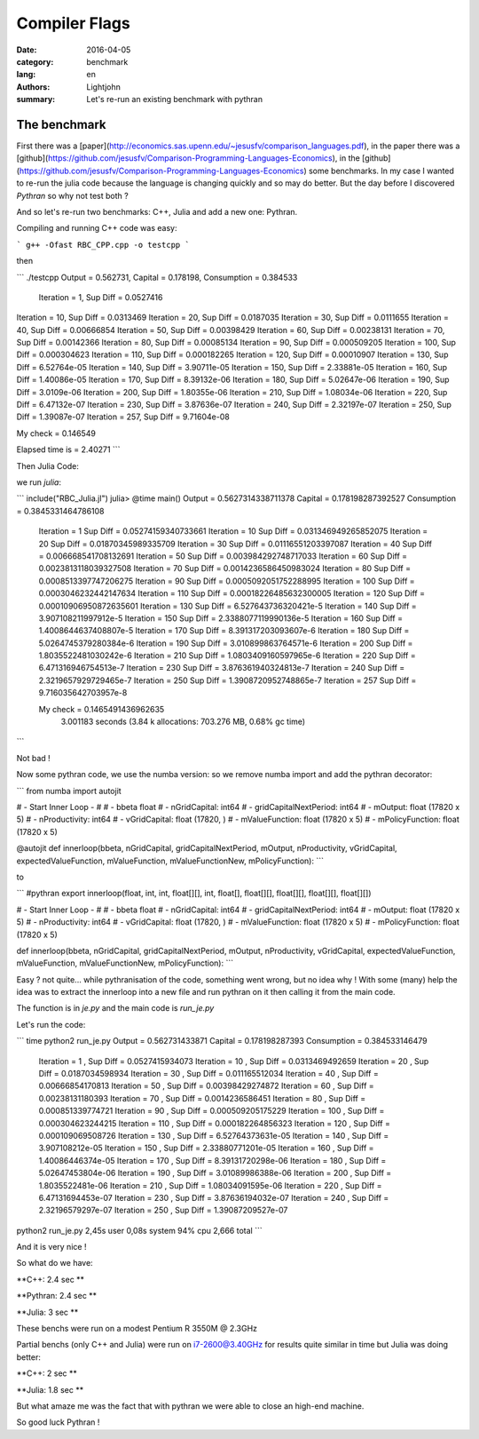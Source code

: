Compiler Flags
##############

:date: 2016-04-05
:category: benchmark
:lang: en
:authors: Lightjohn
:summary: Let's re-run an existing benchmark with pythran 

The benchmark
=================

First there was a [paper](http://economics.sas.upenn.edu/~jesusfv/comparison_languages.pdf), 
in the paper there was a [github](https://github.com/jesusfv/Comparison-Programming-Languages-Economics), 
in the [github](https://github.com/jesusfv/Comparison-Programming-Languages-Economics) 
some benchmarks. In my case I wanted to re-run the julia code because the 
language is changing quickly and so may do better. But the day before I 
discovered `Pythran` so why not test both ?

And so let's re-run two benchmarks: C++, Julia and add a new one: Pythran.

Compiling and running C++ code was easy:

```
g++ -Ofast RBC_CPP.cpp -o testcpp 
```

then

```
./testcpp 
Output = 0.562731, Capital = 0.178198, Consumption = 0.384533
 Iteration = 1, Sup Diff = 0.0527416
Iteration = 10, Sup Diff = 0.0313469
Iteration = 20, Sup Diff = 0.0187035
Iteration = 30, Sup Diff = 0.0111655
Iteration = 40, Sup Diff = 0.00666854
Iteration = 50, Sup Diff = 0.00398429
Iteration = 60, Sup Diff = 0.00238131
Iteration = 70, Sup Diff = 0.00142366
Iteration = 80, Sup Diff = 0.00085134
Iteration = 90, Sup Diff = 0.000509205
Iteration = 100, Sup Diff = 0.000304623
Iteration = 110, Sup Diff = 0.000182265
Iteration = 120, Sup Diff = 0.00010907
Iteration = 130, Sup Diff = 6.52764e-05
Iteration = 140, Sup Diff = 3.90711e-05
Iteration = 150, Sup Diff = 2.33881e-05
Iteration = 160, Sup Diff = 1.40086e-05
Iteration = 170, Sup Diff = 8.39132e-06
Iteration = 180, Sup Diff = 5.02647e-06
Iteration = 190, Sup Diff = 3.0109e-06
Iteration = 200, Sup Diff = 1.80355e-06
Iteration = 210, Sup Diff = 1.08034e-06
Iteration = 220, Sup Diff = 6.47132e-07
Iteration = 230, Sup Diff = 3.87636e-07
Iteration = 240, Sup Diff = 2.32197e-07
Iteration = 250, Sup Diff = 1.39087e-07
Iteration = 257, Sup Diff = 9.71604e-08
 
My check = 0.146549
 
Elapsed time is   = 2.40271
```

Then Julia Code:

we run `julia`:

```
include("RBC_Julia.jl")
julia> @time main()
Output = 0.5627314338711378 Capital = 0.178198287392527 Consumption = 0.3845331464786108
 Iteration = 1 Sup Diff = 0.05274159340733661
 Iteration = 10 Sup Diff = 0.031346949265852075
 Iteration = 20 Sup Diff = 0.01870345989335709
 Iteration = 30 Sup Diff = 0.01116551203397087
 Iteration = 40 Sup Diff = 0.006668541708132691
 Iteration = 50 Sup Diff = 0.003984292748717033
 Iteration = 60 Sup Diff = 0.0023813118039327508
 Iteration = 70 Sup Diff = 0.0014236586450983024
 Iteration = 80 Sup Diff = 0.0008513397747206275
 Iteration = 90 Sup Diff = 0.0005092051752288995
 Iteration = 100 Sup Diff = 0.0003046232442147634
 Iteration = 110 Sup Diff = 0.00018226485632300005
 Iteration = 120 Sup Diff = 0.00010906950872635601
 Iteration = 130 Sup Diff = 6.527643736320421e-5
 Iteration = 140 Sup Diff = 3.907108211997912e-5
 Iteration = 150 Sup Diff = 2.3388077119990136e-5
 Iteration = 160 Sup Diff = 1.4008644637408807e-5
 Iteration = 170 Sup Diff = 8.391317203093607e-6
 Iteration = 180 Sup Diff = 5.0264745379280384e-6
 Iteration = 190 Sup Diff = 3.010899863764571e-6
 Iteration = 200 Sup Diff = 1.8035522481030242e-6
 Iteration = 210 Sup Diff = 1.0803409160597965e-6
 Iteration = 220 Sup Diff = 6.471316946754513e-7
 Iteration = 230 Sup Diff = 3.876361940324813e-7
 Iteration = 240 Sup Diff = 2.3219657929729465e-7
 Iteration = 250 Sup Diff = 1.3908720952748865e-7
 Iteration = 257 Sup Diff = 9.716035642703957e-8
 
 My check = 0.1465491436962635
  3.001183 seconds (3.84 k allocations: 703.276 MB, 0.68% gc time)
```

Not bad !

Now some pythran code, we use the numba version: so we remove numba import and 
add the pythran decorator:

```
from numba import autojit

# - Start Inner Loop - #
# - bbeta                   float
# - nGridCapital:           int64
# - gridCapitalNextPeriod:  int64
# - mOutput:                float (17820 x 5)
# - nProductivity:          int64
# - vGridCapital:           float (17820, )
# - mValueFunction:         float (17820 x 5)
# - mPolicyFunction:        float (17820 x 5)

@autojit
def innerloop(bbeta, nGridCapital, gridCapitalNextPeriod, mOutput, nProductivity, vGridCapital, expectedValueFunction, mValueFunction, mValueFunctionNew, mPolicyFunction):
```

to

```
#pythran export innerloop(float, int, int, float[][], int, float[], float[][], float[][], float[][], float[][])
 
# - Start Inner Loop - #
# - bbeta                   float
# - nGridCapital:           int64
# - gridCapitalNextPeriod:  int64
# - mOutput:                float (17820 x 5)
# - nProductivity:          int64
# - vGridCapital:           float (17820, )
# - mValueFunction:         float (17820 x 5)
# - mPolicyFunction:        float (17820 x 5)
 
 
def innerloop(bbeta, nGridCapital, gridCapitalNextPeriod, mOutput, nProductivity, vGridCapital, expectedValueFunction, mValueFunction, mValueFunctionNew, mPolicyFunction):
```

Easy ? not quite... while pythranisation of the code, something went wrong, but
no idea why ! With some (many) help the idea was to extract the innerloop into a 
new file and run pythran on it then calling it from the main code.

The function is in `je.py` and the main code is `run_je.py`

Let's run the code:

```
time python2 run_je.py 
Output =  0.562731433871  Capital =  0.178198287393  Consumption =  0.384533146479
 Iteration =  1 , Sup Diff =  0.0527415934073
 Iteration =  10 , Sup Diff =  0.0313469492659
 Iteration =  20 , Sup Diff =  0.0187034598934
 Iteration =  30 , Sup Diff =  0.011165512034
 Iteration =  40 , Sup Diff =  0.00666854170813
 Iteration =  50 , Sup Diff =  0.00398429274872
 Iteration =  60 , Sup Diff =  0.00238131180393
 Iteration =  70 , Sup Diff =  0.0014236586451
 Iteration =  80 , Sup Diff =  0.000851339774721
 Iteration =  90 , Sup Diff =  0.000509205175229
 Iteration =  100 , Sup Diff =  0.000304623244215
 Iteration =  110 , Sup Diff =  0.000182264856323
 Iteration =  120 , Sup Diff =  0.000109069508726
 Iteration =  130 , Sup Diff =  6.52764373631e-05
 Iteration =  140 , Sup Diff =  3.907108212e-05
 Iteration =  150 , Sup Diff =  2.33880771201e-05
 Iteration =  160 , Sup Diff =  1.40086446374e-05
 Iteration =  170 , Sup Diff =  8.39131720298e-06
 Iteration =  180 , Sup Diff =  5.02647453804e-06
 Iteration =  190 , Sup Diff =  3.01089986388e-06
 Iteration =  200 , Sup Diff =  1.8035522481e-06
 Iteration =  210 , Sup Diff =  1.08034091595e-06
 Iteration =  220 , Sup Diff =  6.47131694453e-07
 Iteration =  230 , Sup Diff =  3.87636194032e-07
 Iteration =  240 , Sup Diff =  2.32196579297e-07
 Iteration =  250 , Sup Diff =  1.39087209527e-07
python2 run_je.py  2,45s user 0,08s system 94% cpu 2,666 total
```

And it is very nice !

So what do we have: 

**C++: 2.4 sec **

**Pythran: 2.4 sec **

**Julia: 3 sec **

These benchs were run on a modest Pentium R 3550M @ 2.3GHz

Partial benchs (only C++ and Julia) were run on i7-2600@3.40GHz for results quite 
similar in time but Julia was doing better:

**C++: 2 sec **

**Julia: 1.8 sec **

But what amaze me was the fact that with pythran we were able to close an high-end 
machine.

So good luck Pythran !

